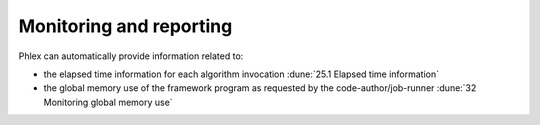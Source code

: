 Monitoring and reporting
========================

.. todo::

   - Time tracking, memory tracking, etc.
   - Summarization of the framework program execution

Phlex can automatically provide information related to:

- the elapsed time information for each algorithm invocation :dune:`25.1 Elapsed time information`
- the global memory use of the framework program as requested by the code-author/job-runner :dune:`32 Monitoring global memory use`
